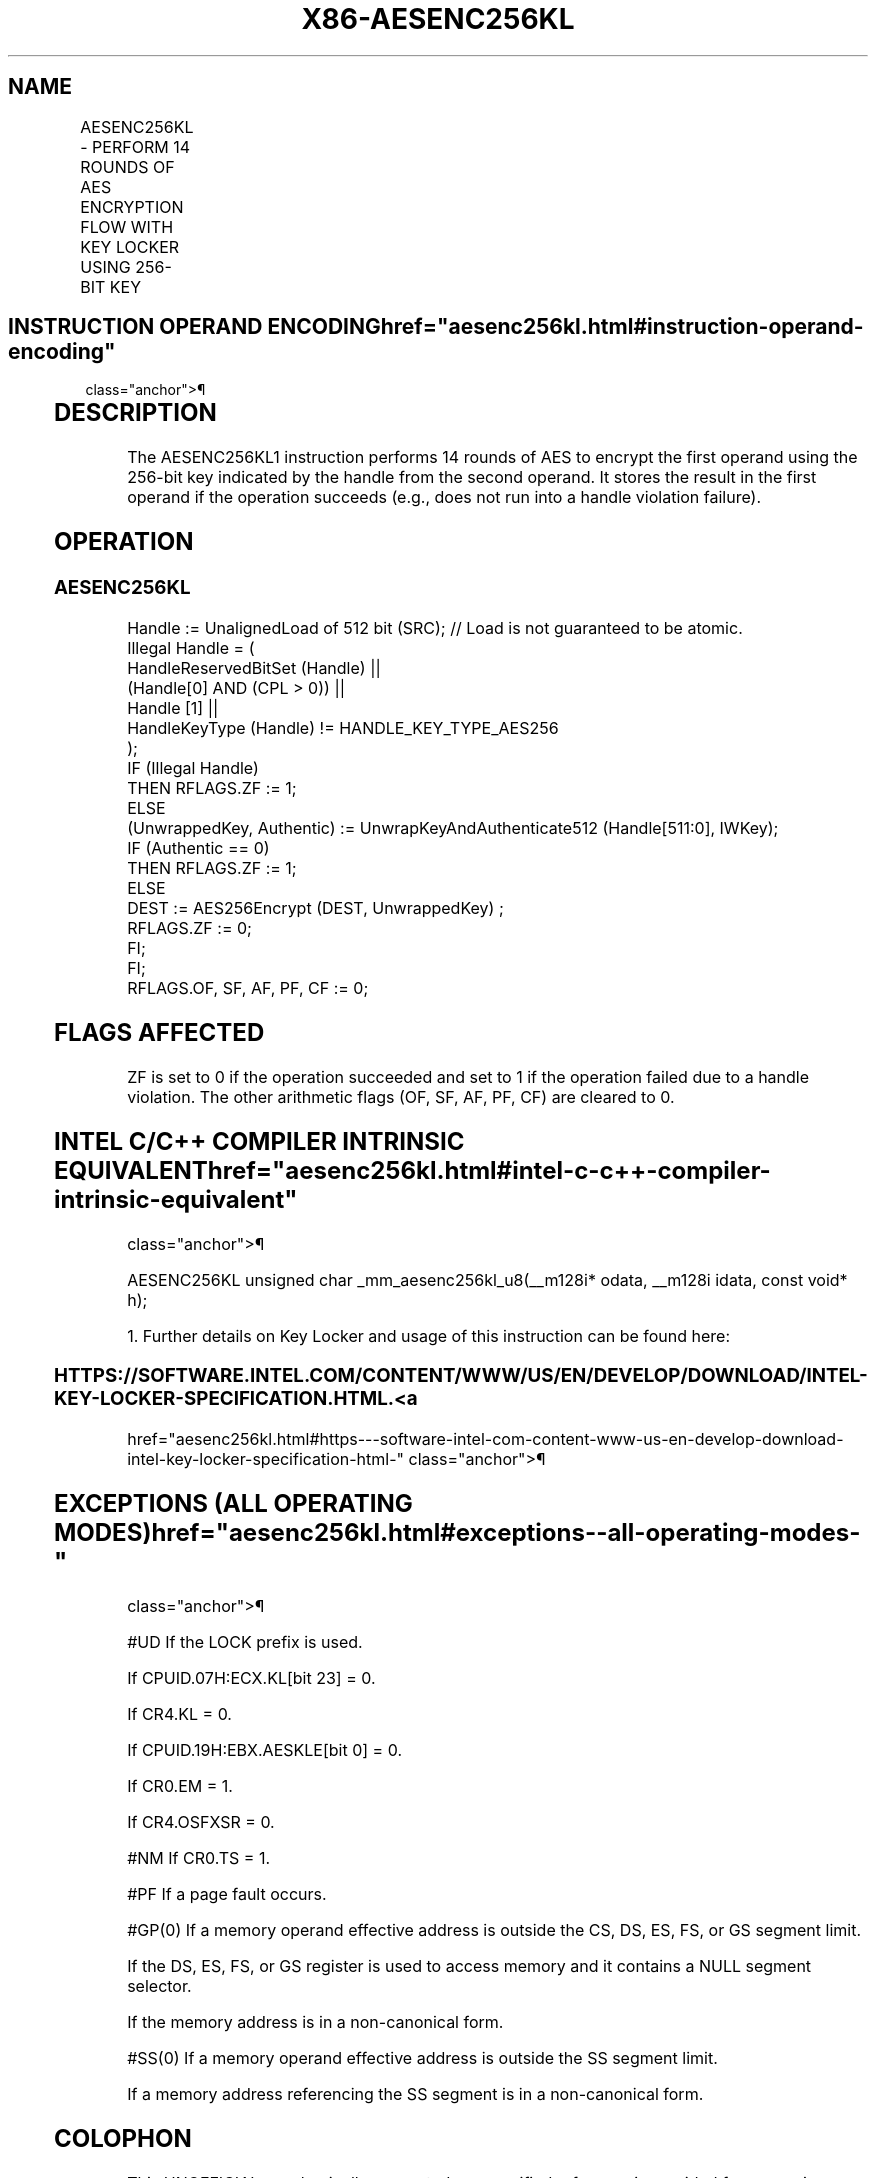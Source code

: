 '\" t
.nh
.TH "X86-AESENC256KL" "7" "December 2023" "Intel" "Intel x86-64 ISA Manual"
.SH NAME
AESENC256KL - PERFORM 14 ROUNDS OF AES ENCRYPTION FLOW WITH KEY LOCKER USING 256-BIT KEY
.TS
allbox;
l l l l l 
l l l l l .
\fBOpcode/Instruction\fP	\fBOp/En\fP	\fB64/32-bit Mode\fP	\fBCPUID Feature Flag\fP	\fBDescription\fP
T{
F3 0F 38 DE !(11):rrr:bbb AESENC256KL xmm, m512
T}	A	V/V	AESKLE	T{
Encrypt xmm using 256-bit AES key indicated by handle at m512 and store result in xmm.
T}
.TE

.SH INSTRUCTION OPERAND ENCODING  href="aesenc256kl.html#instruction-operand-encoding"
class="anchor">¶

.TS
allbox;
l l l l l l 
l l l l l l .
\fBOp/En\fP	\fBTuple\fP	\fBOperand 1\fP	\fBOperand 2\fP	\fBOperand 3\fP	\fBOperand 4\fP
A	N/A	ModRM:reg (r, w)	ModRM:r/m (r)	N/A	N/A
.TE

.SH DESCRIPTION
The AESENC256KL1 instruction performs 14 rounds of AES to
encrypt the first operand using the 256-bit key indicated by the handle
from the second operand. It stores the result in the first operand if
the operation succeeds (e.g., does not run into a handle violation
failure).

.SH OPERATION
.SS AESENC256KL
.EX
Handle := UnalignedLoad of 512 bit (SRC); // Load is not guaranteed to be atomic.
Illegal Handle = (
                HandleReservedBitSet (Handle) ||
                (Handle[0] AND (CPL > 0)) ||
                Handle [1] ||
                HandleKeyType (Handle) != HANDLE_KEY_TYPE_AES256
                );
IF (Illegal Handle)
    THEN RFLAGS.ZF := 1;
    ELSE
        (UnwrappedKey, Authentic) := UnwrapKeyAndAuthenticate512 (Handle[511:0], IWKey);
        IF (Authentic == 0)
            THEN RFLAGS.ZF := 1;
            ELSE
                    DEST := AES256Encrypt (DEST, UnwrappedKey) ;
                    RFLAGS.ZF := 0;
        FI;
FI;
RFLAGS.OF, SF, AF, PF, CF := 0;
.EE

.SH FLAGS AFFECTED
ZF is set to 0 if the operation succeeded and set to 1 if the operation
failed due to a handle violation. The other arithmetic flags (OF, SF,
AF, PF, CF) are cleared to 0.

.SH INTEL C/C++ COMPILER INTRINSIC EQUIVALENT  href="aesenc256kl.html#intel-c-c++-compiler-intrinsic-equivalent"
class="anchor">¶

.EX
AESENC256KL unsigned char _mm_aesenc256kl_u8(__m128i* odata, __m128i idata, const void* h);

1. Further details on Key Locker and usage of this instruction can be found here:
.EE

.SS HTTPS://SOFTWARE.INTEL.COM/CONTENT/WWW/US/EN/DEVELOP/DOWNLOAD/INTEL-KEY-LOCKER-SPECIFICATION.HTML. <a
href="aesenc256kl.html#https---software-intel-com-content-www-us-en-develop-download-intel-key-locker-specification-html-"
class="anchor">¶

.SH EXCEPTIONS (ALL OPERATING MODES)  href="aesenc256kl.html#exceptions--all-operating-modes-"
class="anchor">¶

.PP
#UD If the LOCK prefix is used.

.PP
If CPUID.07H:ECX.KL[bit 23] = 0.

.PP
If CR4.KL = 0.

.PP
If CPUID.19H:EBX.AESKLE[bit 0] = 0.

.PP
If CR0.EM = 1.

.PP
If CR4.OSFXSR = 0.

.PP
#NM If CR0.TS = 1.

.PP
#PF If a page fault occurs.

.PP
#GP(0) If a memory operand effective address is outside the CS, DS, ES,
FS, or GS segment limit.

.PP
If the DS, ES, FS, or GS register is used to access memory and it
contains a NULL segment selector.

.PP
If the memory address is in a non-canonical form.

.PP
#SS(0) If a memory operand effective address is outside the SS segment
limit.

.PP
If a memory address referencing the SS segment is in a non-canonical
form.

.SH COLOPHON
This UNOFFICIAL, mechanically-separated, non-verified reference is
provided for convenience, but it may be
incomplete or
broken in various obvious or non-obvious ways.
Refer to Intel® 64 and IA-32 Architectures Software Developer’s
Manual
\[la]https://software.intel.com/en\-us/download/intel\-64\-and\-ia\-32\-architectures\-sdm\-combined\-volumes\-1\-2a\-2b\-2c\-2d\-3a\-3b\-3c\-3d\-and\-4\[ra]
for anything serious.

.br
This page is generated by scripts; therefore may contain visual or semantical bugs. Please report them (or better, fix them) on https://github.com/MrQubo/x86-manpages.
